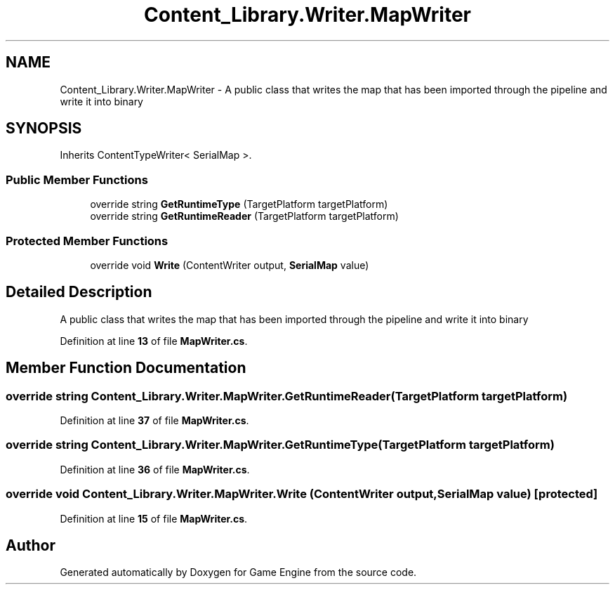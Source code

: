 .TH "Content_Library.Writer.MapWriter" 3 "Thu Nov 3 2022" "Version 0.1" "Game Engine" \" -*- nroff -*-
.ad l
.nh
.SH NAME
Content_Library.Writer.MapWriter \- A public class that writes the map that has been imported through the pipeline and write it into binary   

.SH SYNOPSIS
.br
.PP
.PP
Inherits ContentTypeWriter< SerialMap >\&.
.SS "Public Member Functions"

.in +1c
.ti -1c
.RI "override string \fBGetRuntimeType\fP (TargetPlatform targetPlatform)"
.br
.ti -1c
.RI "override string \fBGetRuntimeReader\fP (TargetPlatform targetPlatform)"
.br
.in -1c
.SS "Protected Member Functions"

.in +1c
.ti -1c
.RI "override void \fBWrite\fP (ContentWriter output, \fBSerialMap\fP value)"
.br
.in -1c
.SH "Detailed Description"
.PP 
A public class that writes the map that has been imported through the pipeline and write it into binary  
.PP
Definition at line \fB13\fP of file \fBMapWriter\&.cs\fP\&.
.SH "Member Function Documentation"
.PP 
.SS "override string Content_Library\&.Writer\&.MapWriter\&.GetRuntimeReader (TargetPlatform targetPlatform)"

.PP
Definition at line \fB37\fP of file \fBMapWriter\&.cs\fP\&.
.SS "override string Content_Library\&.Writer\&.MapWriter\&.GetRuntimeType (TargetPlatform targetPlatform)"

.PP
Definition at line \fB36\fP of file \fBMapWriter\&.cs\fP\&.
.SS "override void Content_Library\&.Writer\&.MapWriter\&.Write (ContentWriter output, \fBSerialMap\fP value)\fC [protected]\fP"

.PP
Definition at line \fB15\fP of file \fBMapWriter\&.cs\fP\&.

.SH "Author"
.PP 
Generated automatically by Doxygen for Game Engine from the source code\&.
